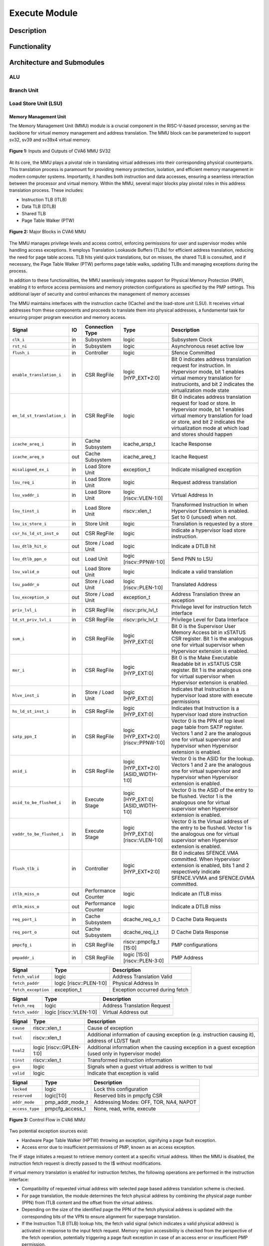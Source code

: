 .. _CV32A6_EXECUTE:

##############
Execute Module
##############

***********
Description
***********

*************
Functionality
*************

***************************
Architecture and Submodules
***************************

ALU
===

Branch Unit
===========

Load Store Unit (LSU)
=====================

----------------------
Memory Management Unit
----------------------

The Memory Management Unit (MMU) module is a crucial component in the RISC-V-based processor, serving as the backbone for virtual memory management and address translation. The MMU block can be parameterized to support sv32, sv39 and sv39x4 virtual memory.

.. figure:: ../images/mmu_in_out.png
   :name: **Figure 1:** Inputs and Outputs of CVA6 MMU SV32
   :align: center
   :width: 70%
   :alt: mmu_in_out

   **Figure 1:** Inputs and Outputs of CVA6 MMU SV32

At its core, the MMU plays a pivotal role in translating virtual addresses into their corresponding physical counterparts. This translation process is paramount for providing memory protection, isolation, and efficient memory management in modern computer systems. Importantly, it handles both instruction and data accesses, ensuring a seamless interaction between the processor and virtual memory. Within the MMU, several major blocks play pivotal roles in this address translation process. These includes:

* Instruction TLB (ITLB)
* Data TLB (DTLB)
* Shared TLB
* Page Table Walker (PTW)

.. figure:: ../images/mmu_major_blocks.png
   :name: **Figure 2:** Major Blocks in CVA6 MMU
   :align: center
   :width: 60%
   :alt: mmu_major_blocks

   **Figure 2:** Major Blocks in CVA6 MMU

The MMU manages privilege levels and access control, enforcing permissions for user and supervisor modes while handling access exceptions. It employs Translation Lookaside Buffers (TLBs) for efficient address translation, reducing the need for page table access. TLB hits yield quick translations, but on misses, the shared TLB is consulted, and if necessary, the Page Table Walker (PTW) performs page table walks, updating TLBs and managing exceptions during the process.

In addition to these functionalities, the MMU seamlessly integrates support for Physical Memory Protection (PMP), enabling it to enforce access permissions and memory protection configurations as specified by the PMP settings. This additional layer of security and control enhances the management of memory accesses

.. raw:: html

        <span style="font-size:18px; font-weight:bold;">Instruction and Data Interfaces</span>

The MMU maintains interfaces with the instruction cache (ICache) and the load-store unit (LSU). It receives virtual addresses from these components and proceeds to translate them into physical addresses, a fundamental task for ensuring proper program execution and memory access.

.. raw:: html

        <span style="font-size:18px; font-weight:bold;">Signal Description of MMU</span>

.. raw:: html

   <p style="text-align:center;"> <b>Table 1:</b> CVA6 MMU Input Output Signals </p>

.. list-table::
   :header-rows: 1

   * - Signal
     - IO
     - Connection Type
     - Type
     - Description

   * - ``clk_i``
     - in
     - Subsystem
     - logic
     - Subsystem Clock

   * - ``rst_ni``
     - in
     - Subsystem
     - logic
     - Asynchronous reset active low
     
   * - ``flush_i``
     - in
     - Controller
     - logic
     - Sfence Committed

   * - ``enable_translation_i``
     - in
     - CSR RegFile
     - logic [HYP_EXT*2:0]  
     - Bit 0 indicates address translation request for instruction. In Hypervisor mode, bit 1 enables virtual memory translation for instrucionts, and bit 2 indicates the virtualization mode state

   * - ``en_ld_st_translation_i``
     - in
     - CSR RegFile
     - logic
     - Bit 0 indicates address translation request for load or store. In Hypervisor mode, bit 1 enables virtual memory translation for load or store, and bit 2 indicates the virtualization mode at which load and stores should happen

   * - ``icache_areq_i``
     - in
     - Cache Subsystem
     - icache_arsp_t
     - Icache Response

   * - ``icache_areq_o``
     - out
     - Cache Subsystem
     - icache_areq_t
     - Icache Request

   * - ``misaligned_ex_i``
     - in
     - Load Store Unit
     - exception_t
     - Indicate misaligned exception

   * - ``lsu_req_i``
     - in
     - Load Store Unit
     - logic
     - Request address translation
     
   * - ``lsu_vaddr_i``
     - in
     - Load Store Unit
     - logic [riscv::VLEN-1:0]
     - Virtual Address In

   * - ``lsu_tinst_i``
     - in
     - Load Store Unit
     - riscv::xlen_t
     - Transformed Instruction In when Hypervisor Extension is enabled. Set to 0 (unused) when not.

   * - ``lsu_is_store_i``
     - in
     - Store Unit
     - logic
     - Translation is requested by a store

   * - ``csr_hs_ld_st_inst_o``
     - out
     - CSR RegFile
     - logic
     - Indicate a hypervisor load store instruction. 
   
   * - ``lsu_dtlb_hit_o``
     - out
     - Store / Load Unit
     - logic
     - Indicate a DTLB hit

   * - ``lsu_dtlb_ppn_o``
     - out
     - Load Unit
     - logic [riscv::PPNW-1:0]
     - Send PNN to LSU

   * - ``lsu_valid_o``
     - out
     - Load Store Unit
     - logic
     - Indicate a valid translation

   * - ``lsu_paddr_o``
     - out
     - Store / Load Unit
     - logic [riscv::PLEN-1:0]
     - Translated Address

   * - ``lsu_exception_o``
     - out
     - Store / Load Unit
     - exception_t
     - Address Translation threw an exception

   * - ``priv_lvl_i``
     - in
     - CSR RegFile
     - riscv::priv_lvl_t
     - Privilege level for instruction fetch interface

   * - ``ld_st_priv_lvl_i``
     - in
     - CSR RegFile
     - riscv::priv_lvl_t
     - Privilege Level for Data Interface

   * - ``sum_i``
     - in
     - CSR RegFile
     - logic [HYP_EXT:0]
     - Bit 0 is the Supervisor User Memory Access bit in xSTATUS CSR register. Bit 1 is the analogous one for virtual supervisor when Hypervisor extension is enabled.

   * - ``mxr_i``
     - in
     - CSR RegFile
     - logic [HYP_EXT:0]
     - Bit 0 is the Make Executable Readable bit in xSTATUS CSR register. Bit 1 is the analogous one for virtual supervisor when Hypervisor extension is enabled.

   * - ``hlvx_inst_i``
     - in
     - Store / Load Unit
     - logic [HYP_EXT:0]
     - Indicates that Instruction is a hypervisor load store with execute permissions 

   * - ``hs_ld_st_inst_i``
     - in
     - CSR RegFile
     - logic [HYP_EXT:0]
     - Indicates that Instruction is a hypervisor load store instruction

   * - ``satp_ppn_I``
     - in
     - CSR RegFile
     - logic [HYP_EXT*2:0][riscv::PPNW-1:0]
     - Vector 0 is the PPN of top level page table from SATP register. Vectors 1 and 2 are the analogous one for virtual supervisor and hypervisor when Hypervisor extension is enabled.

   * - ``asid_i``
     - in
     - CSR RegFile
     - logic [HYP_EXT*2:0][ASID_WIDTH-1:0]
     - Vector 0 is the ASID for the lookup. Vectors 1 and 2 are the analogous one for virtual supervisor and hypervisor when Hypervisor extension is enabled.

   * - ``asid_to_be_flushed_i``
     - in
     - Execute Stage
     - logic [HYP_EXT:0][ASID_WIDTH-1:0]
     - Vector 0 is the ASID of the entry to be flushed. Vector 1 is the analogous one for virtual supervisor when Hypervisor extension is enabled.

   * - ``vaddr_to_be_flushed_i``
     - in
     - Execute Stage
     - logic [HYP_EXT:0][riscv::VLEN-1:0]
     - Vector 0 is the Virtual address of the entry to be flushed. Vector 1 is the analogous one for virtual supervisor when Hypervisor extension is enabled.

   * - ``flush_tlb_i``
     - in
     - Controller
     - logic [HYP_EXT*2:0]
     - Bit 0 indicates SFENCE.VMA committed. When Hypervisor extension is enabled, bits 1 and 2 respectively indicate SFENCE.VVMA and SFENCE.GVMA committed.

   * - ``itlb_miss_o``
     - out
     - Performance Counter
     - logic
     - Indicate an ITLB miss

   * - ``dtlb_miss_o``
     - out
     - Performance Counter
     - logic
     - Indicate a DTLB miss

   * - ``req_port_i``
     - in
     - Cache Subsystem
     - dcache_req_o_t
     - D Cache Data Requests

   * - ``req_port_o``
     - out
     - Cache Subsystem
     - dcache_req_i_t
     - D Cache Data Response

   * - ``pmpcfg_i``
     - in
     - CSR RegFile
     - riscv::pmpcfg_t [15:0]
     - PMP configurations

   * - ``pmpaddr_i``
     - in
     - CSR RegFile
     - logic [15:0][riscv::PLEN-3:0]
     - PMP Address

.. raw:: html

   <span style="font-size:18px; font-weight:bold;">Struct Description</span>

.. raw:: html

   <p style="text-align:center;"> <b>Table 2:</b> I Cache Request Struct </b>(icache_areq_t</b>) </p>

.. list-table::
   :header-rows: 1

   * - Signal
     - Type
     - Description

   * - ``fetch_valid``
     - logic
     - Address Translation Valid

   * - ``fetch_paddr``
     - logic [riscv::PLEN-1:0]
     - Physical Address In

   * - ``fetch_exception``
     - exception_t
     - Exception occurred during fetch

.. raw:: html

   <p style="text-align:center;"> <b>Table 3:</b> I Cache Response Struct </b>(icache_arsq_t</b>) </p>

.. list-table::
   :header-rows: 1

   * - Signal
     - Type
     - Description

   * - ``fetch_req``
     - logic
     - Address Translation Request

   * - ``fetch_vaddr``
     - logic [riscv::VLEN-1:0]
     - Virtual Address out

.. raw:: html

   <p style="text-align:center;"> <b>Table 4:</b> Exception Struct </b>(exception_t</b>) </p>

.. list-table::
   :header-rows: 1

   * - Signal
     - Type
     - Description

   * - ``cause``
     - riscv::xlen_t
     - Cause of exception

   * - ``tval``
     - riscv::xlen_t
     - Additional information of causing exception (e.g. instruction causing it), address of LD/ST fault

   * - ``tval2``
     - logic [riscv::GPLEN-1:0]
     - Additional information when the causing exception in a guest exception (used only in hypervisor mode)

   * - ``tinst``
     - riscv::xlen_t
     - Transformed instruction information

   * - ``gva``
     - logic
     - Signals when a guest virtual address is written to tval

   * - ``valid``
     - logic
     - Indicate that exception is valid

.. raw:: html

   <p style="text-align:center;"> <b>Table 5:</b> PMP Configuration Struct </b>(pmpcfg_t</b>) </p>

.. list-table::
   :header-rows: 1

   * - Signal
     - Type
     - Description

   * - ``locked``
     - logic
     - Lock this configuration

   * - ``reserved``
     - logic[1:0]
     - Reserved bits in pmpcfg CSR

   * - ``addr_mode``
     - pmp_addr_mode_t
     - Addressing Modes: OFF, TOR, NA4, NAPOT

   * - ``access_type``
     - pmpcfg_access_t
     - None, read, write, execute

.. raw:: html

   <span style="font-size:18px; font-weight:bold;">Control Flow in MMU Module</span>

.. figure:: ../images/mmu_control_flow.png
   :name: **Figure 3:** Control Flow in CVA6 MMU
   :align: center
   :width: 95%
   :alt: mmu_control_flow

   **Figure 3:** Control Flow in CVA6 MMU

.. raw:: html

   <span style="font-size:18px; font-weight:bold;">Exception Sources with Address Translation Enabled</span>

Two potential exception sources exist:

* Hardware Page Table Walker (HPTW) throwing an exception, signifying a page fault exception.
* Access error due to insufficient permissions of PMP, known as an access exception.

.. raw:: html

   <span style="font-size:18px; font-weight:bold;">Instruction Fetch Interface</span>

The IF stage initiates a request to retrieve memory content at a specific virtual address. When the MMU is disabled, the instruction fetch request is directly passed to the I$ without modifications.

.. raw:: html

   <span style="font-size:18px; font-weight:bold;">Address Translation in Instruction Interface</span>

If virtual memory translation is enabled for instruction fetches, the following operations are performed in the instruction interface:

* Compatibility of requested virtual address with selected page based address translation scheme is checked.
* For page translation, the module determines the fetch physical address by combining the physical page number (PPN) from ITLB content and the offset from the virtual address.
* Depending on the size of the identified page the PPN of the fetch physical address is updated with the corresponding bits of the VPN to ensure alignment for superpage translation.
* If the Instruction TLB (ITLB) lookup hits, the fetch valid signal (which indicates a valid physical address) is activated in response to the input fetch request. Memory region accessibility is checked from the perspective of the fetch operation, potentially triggering a page fault exception in case of an access error or insufficient PMP permission.
* In case of an ITLB miss, if the page table walker (PTW) is active (only active if there is a shared TLB miss) and handling instruction fetches, the fetch valid signal is determined based on PTW errors or access exceptions.

If the fetch physical address doesn't match any execute region, an Instruction Access Fault is raised. When not translating, PMPs are immediately checked against the physical address for access verification.

.. raw:: html

   <span style="font-size:18px; font-weight:bold;">Data Interface</span>

.. raw:: html

   <span style="font-size:18px; font-weight:bold;">Address Translation in Data Interface</span>

If address translation is enabled for load or store, and no misaligned exception has occurred, the following operations are performed in the data interface:

* Initially, translation is assumed to be invalid, signified by the MMU to LSU.
* The translated physical address is formed by combining the PPN from the Page Table Entry (PTE) and the offset from the virtual address requiring translation. This send one cycle later due to the additional bank of registers which delayed the MMU’s answer. The PPN from the PTE is also shared separately with LSU in the same cycle as the hit.
* In the case of superpage translation, the PPN of the translated physical address and the separately shared PPN are updated with the VPN of the virtual address.

If a Data TLB (DTLB) hit occurs, it indicates a valid translation, and various fault checks are performed depending on whether it's a load or store request.

* For store requests, if the page is not writable, the dirty flag isn't set, or privileges are violated, it results in a page fault corresponding to the store access. If PMPs are also violated, it leads to an access fault corresponding to the store access. Page faults take precedence over access faults.
* For load requests, a page fault is triggered if there are insufficient access privileges. PMPs are checked again during load access, resulting in an access fault corresponding to load access if PMPs are violated.

In case of a DTLB miss, potential exceptions are monitored during the page table walk. If the PTW indicates a page fault, the corresponding page fault related to the requested type is signaled. If the PTW indicates an access exception, the load access fault is indicated through address translation because the page table walker can only throw load access faults.

.. raw:: html

   <span style="font-size:18px; font-weight:bold;">Address Translation is Disabled</span>

When address translation is not enabled, the physical address is immediately checked against Physical Memory Protections (PMPs). If there is a request from LSU, no misaligned exception, and PMPs are violated, it results in an access fault corresponding to the request being indicated.

----------------------------
Translation Lookaside Buffer
----------------------------

Page tables are accessed for translating virtual memory addresses to physical memory addresses. This translation needs to be carried out for every load and store instruction and also for every instruction fetch. Since page tables are resident in physical memory, accessing these tables in all these situations has a significant impact on performance.  Page table accesses occur in patterns that are closely related in time. Furthermore, the spatial and temporal locality of data accesses or instruction fetches mean that the same page is referenced repeatedly. Taking advantage of these access patterns the processor keeps the information of recent address translations, to enable fast retrieval, in a small cache called the Translation Lookaside Buffer (TLB) or an address-translation cache. 

The CVA6 TLB is structured as a fully associative cache, where the virtual address that needs to be translated is compared against all the individual TLB entries. Given a virtual address, the processor examines the TLB (TLB lookup) to determine if the virtual page number (VPN) of the page being accessed is in the TLB. When a TLB entry is found (TLB hit), the TLB returns the corresponding physical page number (PPN) which is used to calculate the target physical address. If no TLB entry is found (TLB miss) the processor has to read individual page table entries from memory (Table walk). In CVA6 table walking is supported by dedicated hardware. Once the processor finishes the table walk it has the Physical Page Number (PPN) corresponding to the Virtual Page Number (VPN) That needs to be translated. The processor adds an entry for this address translation to the TLB so future translations of that virtual address will happen quickly through the TLB.  During the table walk the processor may find out that the corresponding physical page is not resident in memory. At this stage a page table exception (Page Fault) is generated which gets handled by the operating system. The operating system places the appropriate page in memory, updates the appropriate page tables and returns execution to the instruction which generated the exception.  

The inputs and output signals of the TLB are shown in the following two figures. 

.. figure:: ../images/in_out_tlb.png
   :name: **Figure 4:** Inputs and Outputs of CVA6 TLB
   :align: center
   :width: 65%
   :alt: in_out_tlb

   **Figure 4:** Inputs and Outputs of CVA6 TLB

.. raw:: html

   <span style="font-size:18px; font-weight:bold;">Signal Description of TLB</span>

.. raw:: html

   <p style="text-align:center;"> <b>Table 6:</b> CVA6 TLB Input Output Signals </p>

.. list-table::
   :header-rows: 1

   * - Signal
     - IO
     - connection
     - Type
     - Description

   * - ``clk_i``
     - in
     - SUBSYSTEM
     - logic
     - Subsystem Clock

   * - ``rst_ni``
     - in
     - SUBSYSTEM
     - logic
     - Asynchronous reset active low
     
   * - ``flush_i``
     - in
     - Controller
     - logic [HYP_EXT*2:0]
     - Sfence Committed

   * - ``v_st_enbl_i``
     - in
     - Controller
     - logic [HYP_EXT*2:0]
     - Used only in Hypervisor mode. Bit 0 indicates address translation request (s-stage), bit 1 enables virtual memory translation (g-stage), and bit 2 indicates the virtualization mode state


   * - ``update_i``
     - in
     - Shared TLB
     - tlb_update_cva6_t
     - Updated tag and content of TLB

   * - ``lu_access_i``
     - in
     - Cache Subsystem
     - logic
     - Signal indicating a lookup access is being requested

   * - ``lu_asid_i``
     - in
     - CVA6 MMU 
     - logic[ASID_WIDTH[0]-1:0]
     - Vector 0 is the ASID (Address Space Identifier) for the lookup. Vector 1 is the analogous one for virtual supervisor or hypervisor when Hypervisor extension is enabled.

   * - ``lu_vaddr_i``
     - in
     - Cache Subsystem
     - logic[riscv::VLEN-1:0]
     - Virtual address for the lookup

   * - ``lu_content_o``
     - out
     - CVA6 MMU 
     - pte_cva6_t [HYP_EXT:0] 
     - Output for the content of the TLB entry

   * - ``asid_to_be_flushed_i``
     - in
     - Execute Stage
     - logic [HYP_EXT:0][ASID_WIDTH[0]-1:0]
     - Vector 0 is the ASID of the entry to be flushed. Vector 1 is the analogous one for virtual supervisor when Hypervisor extension is enabled.

    * - ``vaddr_to_be_flushed_i``
     - in
     - Execute Stage
     - logic [HYP_EXT:0][riscv::VLEN-1:0]
     - Vector 0 is the Virtual address of the entry to be flushed. Vector 1 is the analogous one for virtual supervisor when Hypervisor extension is enabled.

   * - ``lu_is_page_o``
     - out
     - CVA6 MMU
     - logic [PT_LEVELS-2:0]
     - Output indicating whether the TLB entry corresponds to any page at the different levels

   * - ``lu_hit_o``
     - out
     - CVA6 MMU
     - logic
     - Output indicating whether the lookup resulted in a hit or miss

.. raw:: html

        <span style="font-size:18px; font-weight:bold;">Struct Description</span>

.. raw:: html

   <p style="text-align:center;"> <b>Table 7:</b> SV32 TLB Update Struct (<b>tlb_update_cva6_t</b>) </p>

.. list-table::
   :header-rows: 1

   * - Signal
     - Type
     - Description

   * - ``valid``
     - logic
     - Indicates whether the TLB update entry is valid or not

   * - ``is_page``
     - logic [PT_LEVELS-2:0][HYP_EXT:0]
     - Indicates if the TLB entry corresponds to a any page at the different levels. When Hypervisor extension is used it includes information also for the G-stage.

   * - ``vpn``
     - logic[VPN_LEN-1:0]
     - Virtual Page Number (VPN) used for updating the TLB

   * - ``asid``
     - logic[HYP_EXT:0][ASID_WIDTH[0]-1:0] 
     - Vector 0 is the Address Space Identifier (ASID) used for updating the TLB. Vector 1 is the analogous one for virtual supervisor or hypervisor when Hypervisor extension is enabled.

   * - ``content``
     - pte_cva6_t  [HYP_EXT:0] 
     - Content of the TLB update entry (both for g and s stage when applicable), defined by the structure

.. raw:: html

   <p style="text-align:center;"> <b>Table 8:</b> SV32 PTE Struct (<b>riscv::pte_cva6_t</b>) </p>

.. list-table::
   :header-rows: 1

   * - Signal
     - Type
     - Description

   * - ``ppn``
     - logic[riscv::PPNW-1:0] 
     - Physical Page Number (PPN)

   * - ``rsw``
     - logic[1:0]
     - Reserved for use by supervisor software

   * - ``d``
     - logic
     - | Dirty bit indicating whether the page has been modified (dirty) or not
       | 0: Page is clean i.e., has not been written
       | 1: Page is dirty i.e., has been written

   * - ``a``
     - logic
     - | Accessed bit indicating whether the page has been accessed
       | 0: Virtual page has not been accessed since the last time A bit was cleared
       | 1: Virtual page has been read, written, or fetched from since the last time the A bit was cleared

   * - ``g``
     - logic
     - | Global bit marking a page as part of a global address space valid for all ASIDs
       | 0: Translation is valid for specific ASID
       | 1: Translation is valid for all ASIDs

   * - ``u``
     - logic
     - | User bit indicating privilege level of the page
       | 0: Page is not accessible in user mode but in supervisor mode
       | 1: Page is accessible in user mode but not in supervisor mode

   * - ``x``
     - logic
     - | Execute bit which allows execution of code from the page
       | 0: Code execution is not allowed
       | 1: Code execution is permitted

   * - ``w``
     - logic
     - | Write bit allows the page to be written
       | 0: Write operations are not allowed
       | 1: Write operations are permitted

   * - ``r``
     - logic
     - | Read bit allows read access to the page
       | 0: Read operations are not allowed
       | 1: Read operations are permitted

   * - ``v``
     - logic
     - | Valid bit indicating the page table entry is valid
       | 0: Page is invalid i.e. page is not in DRAM, translation is not valid
       | 1: Page is valid i.e. page resides in the DRAM, translation is valid

.. raw:: html

   <span style="font-size:18px; font-weight:bold;">TLB Entry Fields</span>

The number of TLB entries can be changed via a design parameter. Each TLB entry is made up of two fields: Tag and Content. The Tag field holds the virtual page number, ASID and page size along with a valid bit (VALID) indicating that the entry is valid. The virtual page number, is further split into several separate virtual page numbers according to the number of PT_LEVELS used in each configuration. The Content field contains the physical page numbers along with a number of bits which specify various attributes of the physical page. Note that the V bit in the Content field is the V bit which is present in the page table in memory. It is copied from the page table, as is,  and the VALID bit in the Tag is set based on its value.The TLB entry fields are shown in **Figure 2**.

.. figure:: ../images/cva6_tlb_entry.png
   :name: **Figure 5:** Fields in CVA6 TLB entry
   :align: center
   :width: 80%
   :alt: cva6_tlb_entry

   **Figure 5:** Fields in CVA6 TLB entry

.. raw:: html

   <span style="font-size:18px; font-weight:bold;">CVA6 TLB Management / Implementation</span>

The CVA6 TLB implements the following three functions:

* **Translation:** This function implements the address lookup and match logic.
* **Update and Flush:** This function implements the update and flush logic.
* **Pseudo Least Recently Used Replacement Policy:** This function implements the replacement policy for TLB entries.

.. raw:: html

   <span style="font-size:18px; font-weight:bold;">Translation</span>

This function takes in the virtual address and certain other fields, examines the TLB to determine if the virtual page number of the page being accessed is in the TLB or not. If a TLB entry is found (TLB hit), the TLB returns the corresponding physical page number (PPN) which is then used to calculate the target physical address. The following checks are done as part of this lookup function to find a match in the TLB:

* **Validity Check:** For a TLB hit, the associated TLB entry must be valid .
* **ASID and Global Flag Check:** The TLB entry's ASID must match the given ASID (ASID associated with the Virtual address). If the TLB entry’s Global bit (G) bit is set then this check is not done. This ensures that the translation is either specific to the provided ASID or it is globally applicable.
* **Level VPN match:** CVA6 implements a multi-level page table. As such the virtual address is broken up into multiple parts which are the virtual page number used in the different levels. So the condition that is checked next is that the virtual page number of the virtual address matches the virtual page number of the TLB entry at each level. 
* **Page match:** Without Hypervisor extension, there is a match at a certain level X if the is_page component of the tag is set to 1 at level PT_LEVELS-X. At level 0 page_match is always set to 1. For the Hypervisor extension ... **(MORE COMPLEX, THINK HOW TO EXPLAIN THIS)**
  **Level match** The last condition to be checked at each page level, for a TLB hit, is that there is a vpn match for the current level and the higher ones, together with a page match at the current one. E.g. If PT_LEVELS=2, a match at level 2 will occur if there is a VPN match at level 2 and a page match at level 2. For level 1, there will be a match if there is a VPN match at levels 2 and 1, together with a page match at level 1.


All the conditions listed above are checked against every TLB entry. If there is a TLB hit then the corresponding bit in the hit array is set. **Figure 3** Illustrates the TLB hit/miss process listed above.

.. figure:: ../images/cva6_tlb_hit.png
   :name: **Figure 6:** Block diagram of CVA6 TLB hit or miss
   :align: center
   :width: 75%
   :alt: cva6_tlb_hit

   **Figure 6:** Block diagram of CVA6 TLB hit or miss

.. raw:: html

   <span style="font-size:18px; font-weight:bold;">Flushing TLB entries</span>

The SFENCE.VMA instruction can be used with certain specific source register specifiers (rs1 & rs2) to flush a specific TLB entry, some set of TLB entries or all TLB entries. Like all instructions this action only takes place when the SFENCE.VMA instruction is committed (shown via the commit_sfence signal in the following figures.) The behavior of the instruction is as follows:

* **If rs1 is not equal to x0 and rs2 is not equal to x0:** Invalidate all TLB entries which contain leaf page table entries corresponding to the virtual address in rs1 (shown below as Virtual Address to be flushed) and that match the address space identifier as specified by integer register rs2 (shown below as asid_to_be_flushed_i), except for entries containing global mappings. This is referred to as the “SFENCE.VMA vaddr asid” case.

.. figure:: ../images/sfence_vaddr_asid.png
   :name: **Figure 7:** Invalidate TLB entry if ASID and virtual address match
   :align: center
   :width: 75%
   :alt: sfence_vaddr_asid

   **Figure 7:** Invalidate TLB entry if ASID and virtual address match

* **If rs1 is equal to x0 and rs2 is equal to x0:** Invalidate all TLB entries for all address spaces. This is referred to as the "SFENCE.VMA x0 x0" case.

.. figure:: ../images/sfence_x0_x0.png
   :name: **Figure 8:** Invalidate all TLB entries if both source register specifiers are x0
   :align: center
   :width: 62%
   :alt: sfence_x0_x0

   **Figure 8:** Invalidate all TLB entries if both source register specifiers are x0

* **If rs1 is not equal to x0 and rs2 is equal to x0:** invalidate all TLB entries that contain leaf page table entries corresponding to the virtual address in rs1, for all address spaces. This is referred to as the “SFENCE.VMA vaddr x0” case.

.. figure:: ../images/sfence_vaddr_x0.png
   :name: **Figure 9:** Invalidate TLB entry with matching virtual address for all address spaces
   :align: center
   :width: 75%
   :alt: sfence_vaddr_x0

   **Figure 9:** Invalidate TLB entry with matching virtual address for all address spaces

* **If rs1 is equal to x0 and rs2 is not equal to x0:** Invalidate all TLB entries matching the address space identified by integer register rs2, except for entries containing global mappings. This is referred to as the “SFENCE.VMA 0 asid” case.

.. figure:: ../images/sfence_x0_asid.png
   :name: **Figure 10:** Invalidate TLB entry for matching ASIDs
   :align: center
   :width: 75%
   :alt: sfence_x0_asid

   **Figure 10:** Invalidate TLB entry for matching ASIDs

.. raw:: html

   <span style="font-size:18px; font-weight:bold;">Updating TLB</span>

When a TLB valid update request is signaled by the shared TLB, and the replacement policy select the update of a specific TLB entry, the corresponding entry's tag is updated with the new tag, and its associated content is refreshed with the information from the update request. This ensures that the TLB entry accurately reflects the new translation information.

.. raw:: html

   <span style="font-size:18px; font-weight:bold;">Pseudo Least Recently Used Replacement Policy</span>

Cache replacement algorithms are used to determine which TLB entry should be replaced, because it is not likely to be used in the near future. The Pseudo-Least-Recently-Used (PLRU) is a cache entry replacement algorithm, derived from Least-Recently-Used (LRU) cache entry replacement algorithm, used by the TLB. Instead of precisely tracking recent usage as the LRU algorithm does, PLRU employs an approximate measure to determine which entry in the cache has not been recently used and as such can be replaced. 

CVA6 implements the PLRU algorithm via the Tree-PLRU method which implements a binary tree. The TLB entries are the leaf nodes of the tree. Each internal node, of the tree, consists of a single bit, referred to as the state bit or plru bit, indicating which subtree contains the (pseudo) least recently used entry (the PLRU); 0 for the left hand tree and 1 for the right hand tree. Following this traversal, the leaf node reached, corresponds to the PLRU entry which can be replaced. Having accessed an entry (so as to replace it) we need to promote that entry to be the Most Recently Used (MRU) entry. This is done by updating the value of each node along the access path to point away from that entry. If the accessed entry is a right child i.e., its parent node value is 1, it is set to 0, and if the parent is the left child of its parent (the grandparent of the accessed node) then its node value is set to 1 and so on all the way up to the root node.

The PLRU binary tree is implemented as an array of node values. Nodes are organized in the array based on levels, with those from lower levels appearing before higher ones. Furthermore those on the left side of a node appear before those on the right side of a node. The figure below shows a tree and the corresponding array.

.. figure:: ../images/plru_tree_indexing.png
   :name: **Figure 11:** PLRU Tree Indexing
   :align: center
   :width: 60%
   :alt: plru_tree_indexing

   **Figure 11:** PLRU Tree Indexing

For n-way associative, we require n - 1 internal nodes in the tree. With those nodes, two operations need to be performed efficiently.

* Promote the accessed entry to be MRU
* Identify which entry to replace (i.e. the PLRU entry)

.. raw:: html

   <span style="font-size:18px; font-weight:bold;">Updating the PLRU-Tree</span>

For a TLB entry which is accessed, the following steps are taken to make it the MRU:

1. Iterate through each level of the binary tree.
2. Calculate the index of the leftmost child within the current level. Let us call that index the index base.
3. Calculate the shift amount to identify the relevant node based on the level and TLB entry index.
4. Calculate the new value that the node should have in order to make the accessed entry the Most Recently Used (MRU). The new value of the root node is the opposite of the TLB entry index, MSB at the root node, MSB - 1 at node at next level and so on.
5. Assign this new value to the relevant node, ensuring that the hit entry becomes the MRU within the binary tree structure.

At level 0, no bit of the TLB entry’s index determines the offset from the index base because it’s a root node. At level 1, MSB of entry’s index determines the amount of offset from index base at that level. At level 2, the first two bits of the entry's index from MSB side determine the offset from the index base because there are 4 nodes at the level 2 and so on. 

.. figure:: ../images/update_tree.png
   :name: **Figure 12:** Promote Entry to be MRU
   :align: center
   :width: 82%
   :alt: update_tree

   **Figure 12:** Promote Entry to be MRU

In the above figure entry at index 5, is accessed. To make it MRU entry, every node along the access path should point away from it. Entry 5 is a right child, therefore, its parent plru bit set to 0, its parent is a left child, its grand parent’s plru bit set to 1, and great grandparent’s plru bit set to 0.

.. raw:: html

   <span style="font-size:18px; font-weight:bold;">Entry Selection for Replacement</span>

Every TLB entry is checked for the replacement entry. The following steps are taken:

1. Iterate through each level of the binary tree.
2. Calculate the index of the leftmost child within the current level. Let us call that index the index base.
3. Calculate the shift amount to identify the relevant node based on the level and TLB entry index.
4. If the corresponding bit of the entry's index matches the value of the node being traversed at the current level, keep the replacement signal high for that entry; otherwise, set the replacement signal to low.

.. figure:: ../images/replacement_entry.png
   :name: **Figure 13:** Possible path traverse for entry selection for replacement
   :align: center
   :width: 65%
   :alt: replacement_entry

   **Figure 13:** Possible path traverse for entry selection for replacement

Figure shows every possible path that traverses to find out the PLRU entry. If the plru bit at each level matches with the corresponding bit of the entry's index, that’s the next entry to replace. Below Table shows the entry selection for replacement.

.. raw:: html

   <p style="text-align:center;"> <b>Table 9:</b> Entry Selection for Reaplacement </p>

+-------------------+---------------+----------------------+
| **Path Traverse** | **PLRU Bits** | **Entry to replace** |
+-------------------+---------------+----------------------+
| 0 -> 1 -> 3       | 000           | 0                    |
|                   +---------------+----------------------+
|                   | 001           | 1                    |
+-------------------+---------------+----------------------+
| 0 -> 1 -> 4       | 010           | 2                    |
|                   +---------------+----------------------+
|                   | 011           | 3                    |
+-------------------+---------------+----------------------+
| 0 -> 2 -> 5       | 100           | 4                    |
|                   +---------------+----------------------+
|                   | 101           | 5                    |
+-------------------+---------------+----------------------+
| 0 -> 2 -> 6       | 110           | 6                    |
|                   +---------------+----------------------+
|                   | 111           | 7                    |
+-------------------+---------------+----------------------+

-----------------------------------
Shared Translation Lookaside Buffer
-----------------------------------

The CVA6 shared TLB is structured as a 2-way associative cache, where the virtual address requiring translation is compared with the set indicated by the virtual page number. The shared TLB is looked up in case of an Instruction TLB (ITLB) or data TLB (DTLB) miss, signaled by these TLBs. If the entry is found in the shared TLB set, the respective TLB, whose translation is being requested, is updated. If the entry is not found in the shared TLB, then the processor has to perform a page table walk. Once the processor obtains a PPN corresponding to the VPN, the shared TLB is updated with this information. If the physical page is not found in the page table, it results in a page fault, which is handled by the operating system. The operating system will then place the corresponding physical page in memory.

The input and output signals of the shared TLB are shown in the following two figures. 

.. figure:: ../images/shared_tlb_in_out.png
   :name: **Figure 14:** Inputs and outputs of CVA6 shared TLB
   :align: center
   :width: 60%
   :alt: shared_tlb_in_out

   **Figure 14:** Inputs and outputs of CVA6 shared TLB

.. raw:: html

   <span style="font-size:18px; font-weight:bold;">Signal Description</span>

.. raw:: html

   <p style="text-align:center;"> <b>Table 10:</b> Signal Description of CVA6 shared TLB </p>

.. list-table::
   :header-rows: 1

   * - Signal
     - IO
     - Connection
     - Type
     - Description

   * - ``clk_i``
     - in
     - Subsystem
     - logic
     - Subsystem Clock

   * - ``rst_ni``
     - in
     - Subsystem
     - logic
     - Asynchronous reset active low

   * - ``flush_i``
     - in
     - Controller
     - logic [HYP_EXT*2:0]
     - TLB flush request

    * - ``enable_translation_i``
     - in
     - CSR RegFile
     - logic [HYP_EXT*2:0]  
     - Bit 0 indicates address translation request for instruction. In Hypervisor mode, bit 1 enables virtual memory translation for instrucionts, and bit 2 indicates the virtualization mode state

   * - ``en_ld_st_translation_i``
     - in
     - CSR RegFile
     - logic
     - Bit 0 indicates address translation request for load or store. In Hypervisor mode, bit 1 enables virtual memory translation for load or store, and bit 2 indicates the virtualization mode at which load and stores should happen


   * - ``asid_i``
     - in
     - CSR Regfile
    -  logic [HYP_EXT*2:0][ASID_WIDTH[0]-1:0]
     - Vector 0 is the ASID for the lookup. Vectors 1 and 2 are the analogous one for virtual supervisor and hypervisor when Hypervisor extension is enabled.

   * - ``itlb_access_i``
     - in
     - Cache Subsystem
     - logic
     - Signal indicating a lookup access in ITLB is being requested.

   * - ``itlb_hit_i``
     - in
     - ITLB
     - logic
     - Signal indicating an ITLB hit

   * - ``itlb_vaddr_i``
     - in
     - Cache Subsystem
     - logic [riscv::VLEN-1:0]
     - Virtual address lookup in ITLB

   * - ``dtlb_access_i``
     - in
     - Load/Store Unit
     - logic
     - Signal indicating a lookup access in DTLB is being requested.

   * - ``dtlb_hit_i``
     - in
     - DTLB
     - logic
     - Signal indicating a DTLB hit

   * - ``dtlb_vaddr_i``
     - in
     - Load/Store Unit
     - logic [riscv::VLEN-1:0]
     - Virtual address lookup in DTLB

   * - ``itlb_update_o``
     - out
     - ITLB
     - tlb_update_cva6_t
     - Tag and content to update ITLB

   * - ``dtlb_update_o``
     - out
     - DTLB
     - tlb_update_cva6_t
     - Tag and content to update DTLB

   * - ``itlb_miss_o``
     - out
     - Performance Counter
     - logic
     - Signal indicating an ITLB miss

   * - ``dtlb_miss_o``
     - out
     - Performance Counter
     - logic
     - Signal indicating a DTLB miss
     
   * - ``shared_tlb_access_o``
     - out
     - PTW
     - logic
     - Signal indicating a lookup access in shared TLB is being requested

   * - ``shared_tlb_hit_o``
     - out
     - PTW
     - logic
     - Signal indicating a shared TLB hit

   * - ``shared_tlb_vadd_o``
     - out
     - PTW
     - logic [riscv::VLEN-1:0]
     - Virtual address lookup in shared TLB
     
   * - ``itlb_req_o``
     - out
     - PTW
     - logic
     - ITLB Request Output

   * - ``shared_tlb_update_i``
     - in
     - PTW
     - tlb_update_cva6_t
     - Updated tag and content of shared TLB

.. raw:: html

   <span style="font-size:18px; font-weight:bold;">Struct Description</span>

.. raw:: html

   <p style="text-align:center;"> <b>Table 11:</b> Shared TLB Update Struct </b>(shared_tag_t</b>) </p>

.. list-table::
   :header-rows: 1

   * - Signal
     - Type
     - Description

   * - ``is_page``
     - logic [PT_LEVELS-2:0][HYP_EXT:0] 
     - Indicates if the shared TLB entry corresponds to a any page. When Hypervisor extenxion is used it includes information for G-stage too.

   * - ``vpn``
     - logic[PT_LEVELS+HYP_EXT-1:0][(VPN_LEN/PT_LEVELS)-1:0] 
     - Virtual Page Number (VPN) represents the index of PTE in each page table level.

   * - ``asid``
     - logic
     - Address Space Identifier (ASID) used to identify different address spaces

.. raw:: html

   <span style="font-size:18px; font-weight:bold;">Shared TLB Entry Structure</span>

Shared TLB is 2-way associative, with a depth of 64. A single entry in the set contains the valid bit, tag and the content. The Tag segment stores details such as the virtual page number, ASID, and page size. The Content field contains the physical page numbers along with a number of bits which specify various attributes of the physical page.

.. figure:: ../images/shared_tlb.png
   :name: **Figure 15:** CVA6 Shared TLB Structure
   :align: center
   :width: 60%
   :alt: shared_tlb

   **Figure 15:** CVA6 Shared TLB Structure

.. raw:: html

   <span style="font-size:18px; font-weight:bold;">Shared TLB Implementation in CVA6</span>

The implementation of a shared TLB in CVA6 is described in the following sections:

* **ITLB and DTLB Miss:** Prepare a shared TLB lookup if the entry is not found in ITLB or DTLB.
* **Tag Comparison:** Look up the provided virtual address in the shared TLB.
* **Update and Flush:** Flush the shared TLB or update it.
* **Replacement Policies:** First non-valid entry and random replacement policy.

.. raw:: html

   <span style="font-size:18px; font-weight:bold;">ITLB and DTLB Miss</span>

Consider a scenario where an entry is found in the ITLB or DTLB. In this case, there is no need to perform a lookup in the shared TLB since the entry has already been found. Next, there are two scenarios: an ITLB miss or a DTLB miss.

To identify an ITLB miss, the following conditions need to be fulfilled:

* Address translation must be enabled.
* There must be an access request to the ITLB.
* The ITLB should indicate an ITLB miss.
* There should be no access request to the DTLB.

During an ITLB miss, access is granted to read the tag and content of the shared TLB from their respective sram. The address for reading the tag and content of the shared TLB entry is calculated using the virtual address for which translation is not found in the ITLB. The ITLB miss is also explicitly indicated by the shared TLB. A request for shared TLB access is initiated.

To identify the DTLB miss, the following conditions need to be fulfilled:

* Address translation for load and stores must be enabled.
* There must be an access request to the DTLB.
* The DTLB should indicate a DTLB miss.

In the case of a DTLB miss, the same logic is employed as described for an ITLB miss.

.. raw:: html

   <span style="font-size:18px; font-weight:bold;">Tag Comparison</span>

Shared TLB lookup for a hit occurs under the same conditions as described for the TLB modules used as ITLB and DTLB. However, there are some distinctions. In both the ITLB and DTLB, the virtual address requiring translation is compared against all TLB entries. In contrast, the shared TLB only compares the tag and content of the set indicated by the provided virtual page number. The index of the set is extracted from VPN0 of the requested virtual address. Given that the shared TLB is 2-way associative, each set contains two entries. Consequently, both of these entries are compared. Below figure illustrates how the set is opted for the lookup.

.. figure:: ../images/shared_tlb_set.png
   :name: **Figure 16:** Set opted for lookup in shared TLB
   :align: center
   :width: 60%
   :alt: shared_tlb_set

   **Figure 16:** Set opted for lookup in shared TLB

.. raw:: html

   <span style="font-size:18px; font-weight:bold;">Update and Flush</span>

Differing from the ITLB and DTLB, a specific virtual address or addressing space cannot be flushed in the shared TLB. When SFENCE.VMA is committed, all entries in the shared TLB are invalidated. (Cases of SFENCE.VMA should also be added in shared TLB)

.. raw:: html

   <span style="font-size:18px; font-weight:bold;">Updating Shared TLB</span>

When the Page Table Walker signals a valid update request, the shared TLB is updated by selecting an entry through the replacement policy and marking it as valid. This also triggers the writing of the new tag and content to the respective SRAM.

.. raw:: html

   <span style="font-size:18px; font-weight:bold;">Replacement Policy Implemented in CVA6 Shared TLB</span>

In CVA6's shared TLB, two replacement policies are employed for replacements based on a specific condition. These replacement policies select the entry within the set indicated by the virtual page number. The two policies are:

* First non-valid encounter replacement policy
* Random replacement policy

First replacement policy failed if all ways are valid. Therefore, a random replacement policy is opted for. 

.. raw:: html

   <span style="font-size:18px; font-weight:bold;">First non-valid encounter replacement policy</span>

The module implemented in CVA6 to find the first non-valid entry in the shared TLB is the Leading Zero Counter (LZC). It takes three parameters as input:

1. **WIDTH:** The width of the input vector.
2. **MODE:** Mode selection - 0 for trailing zero, 1 for leading zero.
3. **CNT WIDTH:** Width of the output signal containing the zero count.

The input signal is the vector to be counted, and the output represents the count of trailing/leading zeros. If all bits in the input vector are zero, it will also be indicated.

When initializing the module, the width of the input vector is set to the number of shared TLB ways. The trailing zero counter mode is selected. The vector of valid bits is set as the input vector, but with negation. This is because we want the index of the first non-valid entry, and LZC returns the count of trailing zeros, which actually corresponds to the index of the first occurrence of 1 from the least significant bit (LSB). if there is at least one non-valid entry, that entry is opted for the replacement, and If not then this is signaled by LZC.

.. figure:: ../images/LZC.png
   :name: **Figure 17:** Replacement of First invalid entry.
   :align: center
   :width: 60%
   :alt: LZC

   **Figure 17:** Replacement of First invalid entry.

.. raw:: html

   <span style="font-size:18px; font-weight:bold;">Random replacement policy</span>

If all ways are valid, a random replacement policy is employed for the replacement process. The Linear Feedback Shift Register (LFSR) is utilized to select the replacement entry randomly. LFSR is commonly used in generating sequences of pseudo-random numbers. When the enable signal is active, the current state of the LFSR undergoes a transformation. Specifically, the state is shifted right by one bit, and the result is combined with a predetermined masking pattern. This masking pattern is derived from the predefined “Masks” array, introducing a non-linear behavior to the sequence generation of the LFSR. The masking process involves XOR operations between the shifted state bits and specific pattern bits, contributing to the complexity and unpredictability of the generated sequence.

.. figure:: ../images/RR.png
   :name: **Figure 18:** Entry selection for replacement using LFSR
   :align: center
   :width: 95%
   :alt: RR

   **Figure 18:** Entry selection for replacement using LFSR

-----------------
Page Table Walker
-----------------

The "CVA6 Page Table Walker (PTW)" is a hardware module designed to facilitate the translation of virtual addresses into physical addresses, a crucial task in memory access management.

.. figure:: ../images/ptw_in_out.png
   :name: **Figure 19:** Input and Outputs of Page Table Walker
   :align: center
   :width: 60%
   :alt: ptw_in_out

   **Figure 19:** Input and Outputs of Page Table Walker

.. raw:: html

   <span style="font-size:18px; font-weight:bold;">Operation of PTW Module</span>

The PTW module operates through various states, each with its specific function, such as handling memory access requests, validating page table entries, and responding to errors.

.. raw:: html

   <span style="font-size:18px; font-weight:bold;">Key Features and Capabilities</span>

Key features of this PTW module include support for multiple levels of page tables (PT_LEVELS), accommodating instruction and data page table walks. It rigorously validates and verifies page table entries (PTEs) to ensure translation accuracy and adherence to access permissions. This module seamlessly integrates with the CVA6 processor's memory management unit (MMU), which governs memory access control. It also takes into account global mapping, access flags, and privilege levels during the translation process, ensuring that memory access adheres to the processor's security and privilege settings.

.. raw:: html

   <span style="font-size:18px; font-weight:bold;">Exception Handling</span>

In addition to its translation capabilities, the PTW module is equipped to detect and manage errors, including page-fault exceptions and access exceptions, contributing to the robustness of the memory access system. It works harmoniously with physical memory protection (PMP) configurations, a critical aspect of modern processors' memory security. Moreover, the module efficiently processes virtual addresses, generating corresponding physical addresses, all while maintaining speculative translation, a feature essential for preserving processor performance during memory access operations.

.. raw:: html

   <span style="font-size:18px; font-weight:bold;">Signal Description</span>

.. raw:: html

   <p style="text-align:center;"> <b>Table 12:</b> Signal Description of PTW </p>

.. list-table::
   :header-rows: 1

   * - Signal
     - IO
     - Connection
     - Type
     - Description

   * - ``clk_i``
     - in
     - Subsystem
     - logic
     - Subsystem Clock

   * - ``rst_ni``
     - in
     - Subsystem
     - logic
     - Asynchronous reset active low

   * - ``flush_i``
     - in
     - Controller
     - logic
     - Sfence Committed

   * - ``ptw_active_o``
     - out
     - MMU
     - logic
     - Output signal indicating whether the Page Table Walker (PTW) is currently active

   * - ``walking_instr_o``
     - out
     - MMU
     - logic
     - Indicating it's an instruction page table walk or not

   * - ``ptw_error_o``
     - out
     - MMU
     - logic [HYP_EXT*2:0]
     - Output signal indicating that an error occurred during PTW operation

   * - ``ptw_access_exception_o``
     - out
     - MMU
     - logic
     - Output signal indicating that a PMP (Physical Memory Protection) access exception occurred during PTW operation.

    * - ``enable_translation_i``
     - in
     - CSR RegFile
     - logic [HYP_EXT*2:0]  
     - Bit 0 indicates address translation request for instruction. In Hypervisor mode, bit 1 enables virtual memory translation for instrucionts, and bit 2 indicates the virtualization mode state

   * - ``en_ld_st_translation_i``
     - in
     - CSR RegFile
     - logic
     - Bit 0 indicates address translation request for load or store. In Hypervisor mode, bit 1 enables virtual memory translation for load or store, and bit 2 indicates the virtualization mode at which load and stores should happen
   
   * - ``hlvx_inst_i``
     - in
     - Store / Load Unit
     - logic [HYP_EXT:0]
     - Indicates that Instruction is a hypervisor load store with execute permissions 
     
     * - ``lsu_is_store_i``
     - in
     - Store Unit
     - logic
     - Input signal indicating whether the translation was triggered by a store operation.

   * - ``req_port_i``
     - in
     - Cache Subsystem
     - dcache_req_o_t
     - D Cache Data Requests

   * - ``req_port_o``
     - out
     - Cache Subsystem / Perf Counter
     - dcache_req_u_t
     - D Cache Data Response

   * - ``shared_tlb_update_o``
     - out
     - Shared TLB
     - tlb_update_cva6_t
     - Updated tag and content of shared TLB

   * - ``update_vaddr_o``
     - out
     - MMU
     - logic[riscv::VLEN-1:0]
     - Updated VADDR from shared TLB

   * - ``asid_i``
     - in
     - CSR Regfile
    -  logic [HYP_EXT*2:0][ASID_WIDTH[0]-1:0]
     - Vector 0 is the ASID for the lookup. Vectors 1 and 2 are the analogous one for virtual supervisor and hypervisor when Hypervisor extension is enabled.

   * - ``shared_tlb_access_i``
     - in
     - Shared TLB
     - logic
     - Access request of shared TLB

   * - ``shared_tlb_hit_i``
     - in
     - Shared TLB
     - logic
     - Indicate shared TLB hit

   * - ``shared_tlb_vaddr_i``
     - in
     - Shared TLB
     - logic[riscv::VLEN-1:0]
     - Virtual Address from shared TLB

   * - ``itlb_req_i``
     - in
     - Shared TLB
     - logic
     - Indicate request to ITLB

   * - ``satp_ppn_i``
     - in
     - CSR RegFile
     - logic [HYP_EXT*2:0][riscv::PPNW-1:0]
     - PPN of top level page table from SATP register (bit 0), VSATP register (bit 1 when Hypervisor Extension is enabled) and HGATP (bit 2 when Hypervisor Extension is enabled).

   * - ``mxr_i``
     - in
     - CSR RegFile
     - logic [HYP_EXT:0]
     - Bit 0 is the Make Executable Readable bit in xSTATUS CSR register. Bit 1 is the analogous one for virtual supervisor when Hypervisor extension is enabled.

   * - ``shared_tlb_miss_o``
     - out
     - OPEN
     - logic
     - Indicate a shared TLB miss

   * - ``pmpcfg_i``
     - in
     - CSR RegFile
     - riscv::pmpcfg_t[15:0]
     - PMP configuration

   * - ``pmpaddr_i``
     - in
     - CSR RegFile
     - logic[15:0][riscv::PLEN-3:0]
     - PMP Address

   * - ``bad_paddr_o``
     - out
     - MMU
     - logic[HYP_EXT:0][riscv::PLEN-1:0]
     - Bad Physical Address in case of access exception. Same at G stage when Hypervisor is enabled.

.. raw:: html

   <span style="font-size:18px; font-weight:bold;">Struct Description</span>

.. raw:: html

   <p style="text-align:center;"> <b>Table 13:</b> D Cache Response Struct </b>(dcache_req_i_t</b>) </p>

.. list-table::
   :header-rows: 1

   * - Signal
     - Type
     - Description
     
   * - ``address_index``
     - logic [DCACHE_INDEX_WIDTH-1:0]
     - Index of the Dcache Line

   * - ``address_tag``
     - logic [DCACHE_TAG_WIDTH-1:0]
     - Tag of the Dcache Line

   * - ``data_wdata``
     - riscv::xlen_t
     - Data to write in the Dcache

   * - ``data_wuser``
     - logic [DCACHE_USER_WIDTH-1:0]
     - data_wuser

   * - ``data_req``
     - logic
     - Data Request

   * - ``data_we``
     - logic
     - Data Write enabled

   * - ``data_be``
     - logic [(riscv::XLEN/8)-1:0]
     - Data Byte enable

   * - ``data_size``
     - logic [1:0]
     - Size of data

   * - ``data_id``
     - logic [DCACHE_TID_WIDTH-1:0]
     - Data ID

   * - ``kill_req``
     - logic
     - Kill the D cache request

   * - ``tag_valid``
     - logic
     - Indicate that teh tag is valid

.. raw:: html

   <p style="text-align:center;"> <b>Table 14:</b> D Cache Request Struct </b>(dcache_req_o_t</b>) </p>

.. list-table::
   :header-rows: 1

   * - Signal
     - Type
     - Description

   * - ``data_gnt``
     - logic
     - Grant of data is given in response to the data request

   * - ``data_rvalid``
     - logic
     - Indicate that data is valid which is sent by D cache

   * - ``data_rid``
     - logic [DCACHE_TID_WIDTH-1:0]
     - Requested data ID

   * - ``data_rdata``
     - riscv::xlen_t
     - Data from D cache

   * - ``data_ruser``
     - logic [DCACHE_USER_WIDTH-1:0]
     - Requested data user

.. raw:: html

   <span style="font-size:18px; font-weight:bold;">PTW State Machine</span>

Page Table Walker is implemented as a finite state machine. It listens to shared TLB for incoming translation requests. If there is a shared TLB miss, it saves the virtual address and starts the page table walk. Page table walker transition between 7 states in CVA6.

* **IDLE:** The initial state where the PTW is awaiting a trigger, often a Shared TLB miss, to initiate a memory access request. In the case of the Hypervisor extension, the stage to which the translation belongs is determined by the enable_translation_i and en_ld_st_translation_i signals. There are 3 possible stages: G_INTERMED_STAGE, G_FINAL_STAGE and S_STAGE. When Hypervisor is not enabled PTW is always in S_STAGE.
* **WAIT_GRANT:** Request memory access and wait for data grant
* **PTE_LOOKUP:** Once granted access, the PTW examines the valid Page Table Entry (PTE), checking attributes to determine the appropriate course of action. Depending on the STAGE determined in the previous state, pptr and other atributes are updated accordingly.
* **PROPOGATE_ERROR:** If the PTE is invalid, this state handles the propagation of an error, often leading to a page-fault exception due to non-compliance with access conditions.
* **PROPOGATE_ACCESS_ERROR:** Propagate access fault if access is not allowed from a PMP perspective
* **WAIT_RVALID:** After processing a PTE, the PTW waits for a valid data signal, indicating that relevant data is ready for further processing.
* **LATENCY:** Introduces a delay to account for synchronization or timing requirements between states.

.. figure:: ../images/ptw_state_diagram.png
   :name: **Figure 20:** State Machine Diagram of CVA6 PTW
   :align: center
   :width: 95%
   :alt: ptw_state_diagram

   **Figure 20:** State Machine Diagram of CVA6 PTW

.. raw:: html

   <span style="font-size:18px; font-weight:bold;">IDLE state</span>

In the IDLE state of the Page Table Walker (PTW) finite state machine, the system awaits a trigger to initiate the page table walk process. This trigger is often prompted by a Shared Translation Lookaside Buffer (TLB) miss, indicating that the required translation is not present in the shared TLB cache. The PTW's behavior in this state is explained as follows:

1. The top-most page table is selected for the page table walk. In all configurations, the walk starts at level 0.
2. In the IDLE state, translations are assumed to be invalid in all addressing spaces.
3. The signal indicating the instruction page table walk is set to 0.
4. A conditional check is performed: if there is a shared TLB access request and the entry is not found in the shared TLB (indicating a shared TLB miss), the following steps are executed:

   a. The address of the desired Page Table Entry within the level 0  page table is calculated by multiplying the Physical Page Number (PPN) of the level 0 page table from the SATP register by the page size. This result is then added to the product of the Virtual Page Number, and the size of a page table entry. Depending on the translation indicated by enable_translation_i and en_ld_st_translation_i at the different levels [HYP_EXT * 2:0] the corresponding register (satp_ppn_i[HYP_EXT * 2:0] and bits of the VPN are used.

.. figure:: ../images/ptw_idle.png
   :name: **Figure 21:** Address of Desired PTE at Level 0
   :align: center
   :width: 68%
   :alt: ptw_idle

   **Figure 21:** Address of Desired PTE at Level 0

.. _example:

   b. The signal indicating whether it's an instruction page table walk is updated based on the itlb_req_i signal.
   c. The ASID and virtual address are saved for the page table walk.
   d. A shared TLB miss is indicated.

.. raw:: html

   <span style="font-size:18px; font-weight:bold;">WAIT GRANT state</span>

In the **WAIT_GRANT** state of the Page Table Walker's finite state machine, a data request is sent to retrieve memory information. It waits for a data grant signal from the Dcache controller, remaining in this state until granted. Once granted, it activates a tag valid signal, marking data validity. The state then transitions to "PTE_LOOKUP" for page table entry lookup.

.. raw:: html

   <span style="font-size:18px; font-weight:bold;">PTE LOOKUP state</span>

In the **PTE_LOOKUP** state of the Page Table Walker (PTW) finite state machine, the PTW performs the actual lookup and evaluation of the page table entry (PTE) based on the virtual address translation. The behavior and operations performed in this state are detailed as follows:

1. The state waits for a valid signal indicating that the data from the memory subsystem, specifically the page table entry, is available for processing.
2. Upon receiving the valid signal, the PTW proceeds with examining the retrieved page table entry to determine its properties and validity.
3. The state checks if the global mapping bit in the PTE is set, and if so, sets the global mapping signal to indicate that the translation applies globally across all address spaces.
4. The state distinguishes between two cases: Invalid PTE and Valid PTE.

   a. If the valid bit of the PTE is not set, or if the PTE has reserved RWX field encodings, it signifies an Invalid PTE. In such cases, the state transitions to the "PROPAGATE_ERROR" state, indicating a page-fault exception due to an invalid translation.

.. figure:: ../images/ptw_pte_1.png
   :name: **Figure 22:** Invalid PTE and reserved RWX encoding leads to page fault
   :align: center
   :width: 70%
   :alt: ptw_pte_1

   **Figure 22:** Invalid PTE and reserved RWX encoding leads to page fault

.. _example1:

   b. If the PTE is valid, by default, the state advances to the "LATENCY" state, indicating a period of processing latency. Additionally, if the "read" flag (pte.r) or the "execute" flag (pte.x) is set, the PTE is considered valid.

5. Within the Valid PTE scenario, the ptw_stage is checked to decide the next state. When no Hypervisor Extension is used, the stage is always S_STAGE and has no impact on the progress of the table walk. However, when the Hypervisor Extension is used, if the stage is not the G_FINAL_STAGE, it has to continue advancing the different stages before proceeding with the translation. In this case, the state machine goes back to WAIT_GRANT state. Afterwards, the state performs further checks based on whether the translation is intended for instruction fetching or data access:

   a. For instruction page table walk, if the page is not executable (pte.x is not set) or not marked as accessible (pte.a is not set), the state transitions to the "PROPAGATE_ERROR" state. Otherwise, the translation is valid. In tcase that the Hypervisor Extension is enabled, a valid translation requires being in the G_FINAL_STAGE, or the G stage being disabled.

.. figure:: ../images/ptw_iptw.png
   :name: **Figure 23:** For Instruction Page Table Walk
   :align: center
   :width: 70%
   :alt: ptw_iptw

   **Figure 23:** For Instruction Page Table Walk

.. _example2:

   b. For data page table walk, the state checks if the page is readable (pte.r is set) or if the page is executable only but made readable by setting the MXR bit in xSTATUS CSR register. If either condition is met, it indicates a valid translation. If not, the state transitions to the "PROPAGATE_ERROR" state. When Hypervisor Extension is enabled, a valid translation also requires that it is in the G_FINAL_STAGE or the G stage is not enabled.

.. figure:: ../images/ptw_dptw.png
   :name: **Figure 24:** Data Access Page Table Walk
   :width: 70%
   :alt: ptw_dptw

   **Figure 24:** Data Access Page Table Walk

.. _example3:

   c. If the access is intended for storing data, additional checks are performed: If the page is not writable (pte.w is not set) or if it is not marked as dirty (pte.d is not set), the state transitions to the "PROPAGATE_ERROR" state.

.. figure:: ../images/ptw_dptw_s.png
   :name: **Figure 25:** Data Access Page Table Walk, Store requested
   :align: center
   :width: 70%
   :alt: ptw_dptw_s

   **Figure 25:** Data Access Page Table Walk, Store requested

6. The state also checks for potential misalignment issues in the translation: If the current page table level is the first level and if the PPN of in PTE is not zero, it indicates a misaligned superpage, leading to a transition to the "PROPAGATE_ERROR" state.

.. figure:: ../images/ptw_mis_sup.png
   :name: **Figure 26:** Misaligned Superpage Check
   :align: center
   :width: 70%
   :alt: ptw_mis_sup

   **Figure 26:** Misaligned Superpage Check

7. If the PTE is valid but the page is neither readable nor executable, the PTW recognizes the PTE as a pointer to the next level of the page table, indicating that additional translation information can be found in the referenced page table at a lower level.
8. If the current page table level is not the last level, the PTW proceeds to switch to the next level page table, updating the next level pointer and calculating the address for the next page table entry using the Physical Page Number from the PTE and the index from virtual address. Depending on the level and ptw_stage, the pptr is updated accordingly.

.. figure:: ../images/ptw_nlvl.png
   :name: **Figure 27:** Address of desired PTE at next level of Page Table
   :align: center
   :width: 70%
   :alt: ptw_nlvl

   **Figure 27:** Address of desired PTE at next level of Page Table

9. The state then transitions to the "WAIT_GRANT" state, indicating that the PTW is awaiting the grant signal to proceed with requesting the next level page table entry. If Hypervisor Extension is used and the page has already been accessed, is dirty or is accessible only in user mode, the state goes to PROPAGATE_ERROR.
10. If the current level is already the last level, an error is flagged, and the state transitions to the "PROPAGATE_ERROR" state, signifying an unexpected situation where the PTW is already at the last level page table.
11. If the translation access is found to be restricted by the Physical Memory Protection (PMP) settings (allow_access is false), the state updates the shared TLB update signal to indicate that the TLB entry should not be updated. Additionally, the saved address for the page table walk is restored to its previous value, and the state transitions to the "PROPAGATE_ACCESS_ERROR" state.
12. Lastly, if the data request for the page table entry was granted, the state indicates to the cache subsystem that the tag associated with the data is now valid.

.. figure:: ../images/ptw_pte_flowchart.png
   :name: **Figure 28:** Flow Chart of PTE LOOKUP State
   :align: center
   :alt: ptw_pte_flowchart

   **Figure 28:** Flow Chart of PTE LOOKUP State

.. raw:: html

   <span style="font-size:18px; font-weight:bold;">PROPAGATE ERROR state</span>

This state indicates a detected error in the page table walk process, and an error signal is asserted to indicate the Page Table Walker's error condition, triggering a transition to the "LATENCY" state for error signal propagation.

.. raw:: html

   <span style="font-size:18px; font-weight:bold;">PROPAGATE ACCESS ERROR state</span>

This state indicates a detected access error in the page table walk process, and an access error signal is asserted to indicate the Page Table Walker's access error condition, triggering a transition to the "LATENCY" state for access error signal propagation.

.. raw:: html

   <span style="font-size:18px; font-weight:bold;">WAIT RVALID state</span>

This state waits until it gets the "read valid" signal, and when it does, it's ready to start a new page table walk.

.. raw:: html

   <span style="font-size:18px; font-weight:bold;">LATENCY state</span>

The LATENCY state introduces a latency period to allow for necessary system actions or signals to stabilize. After the latency period, the FSM transitions back to the IDLE state, indicating that the system is prepared for a new translation request.

.. raw:: html

   <span style="font-size:18px; font-weight:bold;">Flush Scenario</span>

The first step when a flush is triggered is to check whether the Page Table Entry (PTE) lookup process is currently in progress. If the PTW (Page Table Walker) module is indeed in the middle of a PTE lookup operation, the code then proceeds to evaluate a specific aspect of this operation.

* **Check for Data Validity (rvalid):** Within the PTE lookup operation, it's important to ensure that the data being used for the translation is valid. In other words, the code checks whether the "rvalid" signal (which likely indicates the validity of the data) is not active. If the data is not yet valid, it implies that the PTW module is waiting for the data to become valid before completing the lookup. In such a case, the code takes appropriate action to wait for the data to become valid before proceeding further.

* **Check for Waiting on Grant:** The second condition the code checks for during a flush scenario is whether the PTW module is currently waiting for a "grant." This "grant" signal is typically used to indicate permission or authorization to proceed with an operation. If the PTW module is indeed in a state of waiting for this grant signal, it implies that it requires authorization before continuing its task.

   * **Waiting for Grant:** If the PTW module is in a state of waiting for the grant signal, the code ensures that it continues to wait for the grant signal to be asserted before proceeding further.

* **Return to Idle State if Neither Condition is Met:** After evaluating the above two conditions, the code determines whether either of these conditions is true. If neither of these conditions applies, it suggests that the PTW module can return to its idle state, indicating that it can continue normal operations without any dependencies on the flush condition.

PMA/PMP Checks
==============

Multipler
=========

CSR Buffer
==========